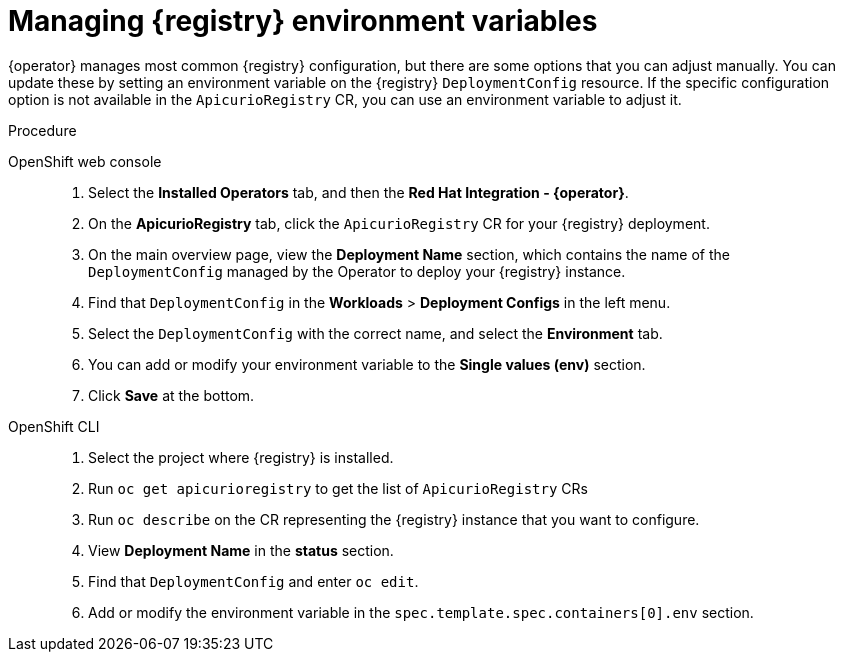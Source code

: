 [#manage-registry-environment-variables]
= Managing {registry} environment variables

{operator} manages most common {registry} configuration, but there are some options that you can adjust manually. You can update these by setting an environment variable on the {registry} `DeploymentConfig` resource. If the specific configuration option is not available in the `ApicurioRegistry` CR, you can use an environment variable to adjust it.

.Procedure

OpenShift web console::

. Select the *Installed Operators* tab, and then the *Red Hat Integration - {operator}*.
. On the *ApicurioRegistry* tab, click the `ApicurioRegistry` CR for your {registry} deployment.
. On the main overview page, view the *Deployment Name* section, which contains the name of the `DeploymentConfig` managed by the Operator to deploy your {registry} instance.
. Find that `DeploymentConfig` in the *Workloads* > *Deployment Configs* in the left menu.
. Select the `DeploymentConfig` with the correct name, and select the *Environment* tab.
. You can add or modify your environment variable to the *Single values (env)* section.
. Click *Save* at the bottom.

OpenShift CLI::

. Select the project where {registry} is installed.
. Run `oc get apicurioregistry` to get the list of `ApicurioRegistry` CRs
. Run `oc describe` on the CR representing the {registry} instance that you want to configure.
. View *Deployment Name* in the *status* section.
. Find that `DeploymentConfig` and enter `oc edit`.
. Add or modify the environment variable in the `spec.template.spec.containers[0].env` section.
